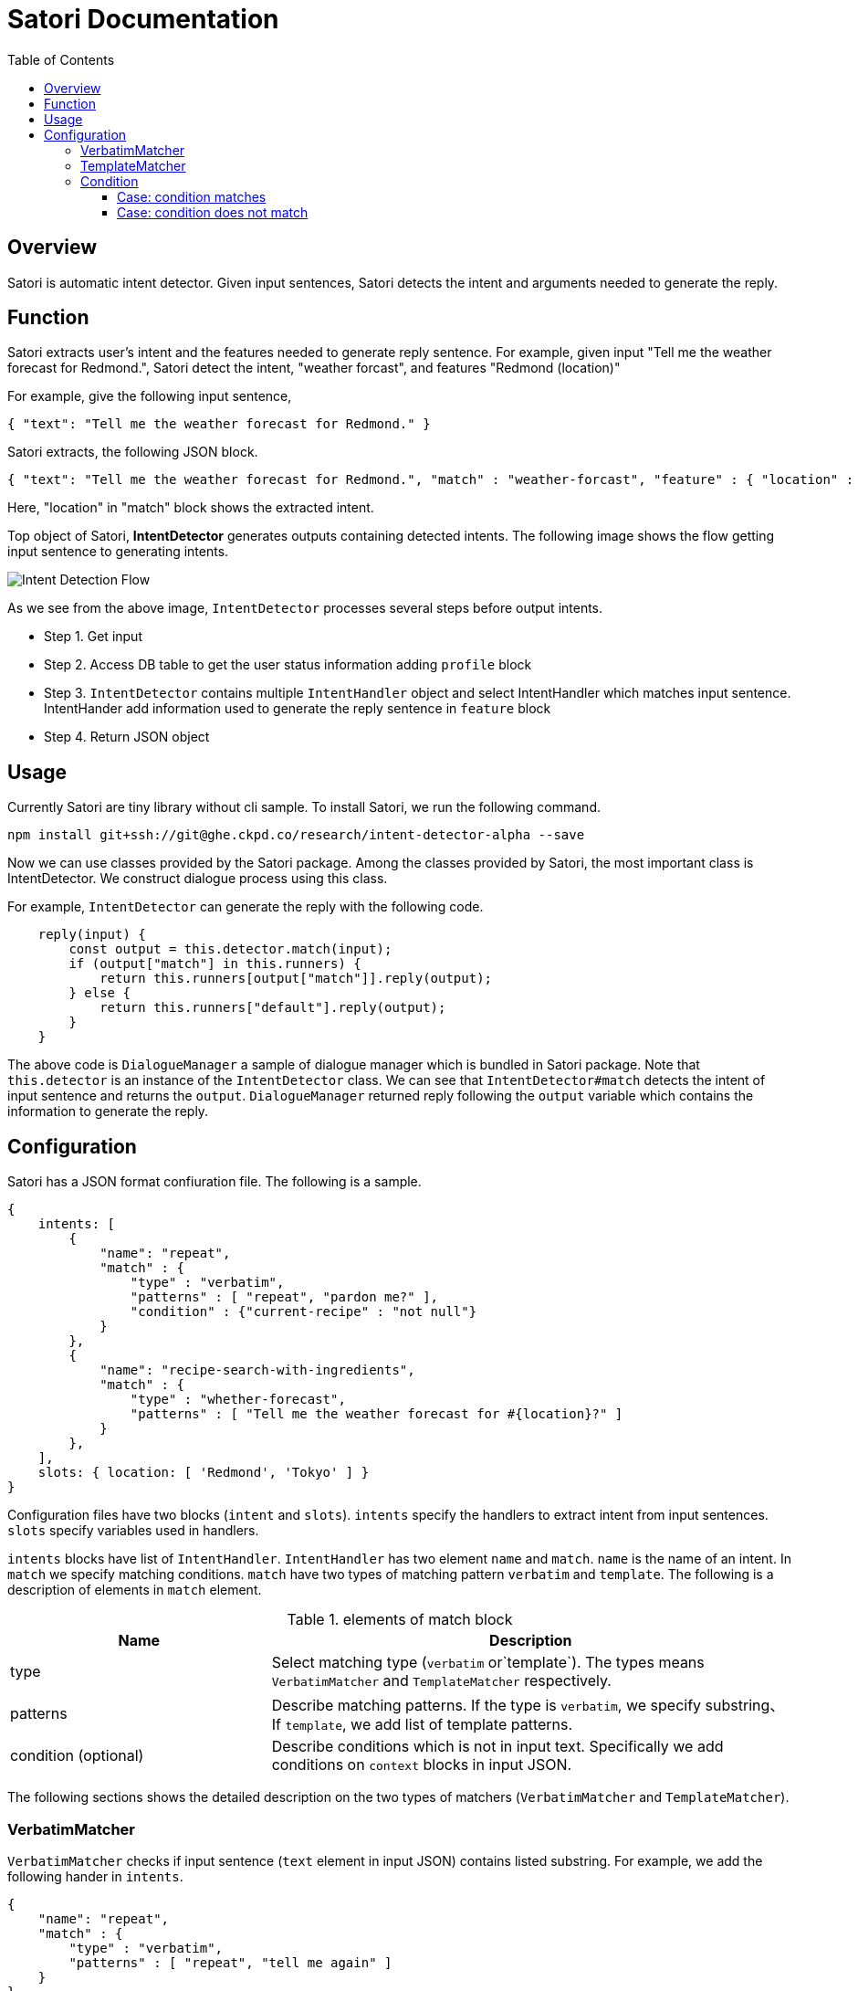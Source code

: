 = Satori Documentation
:doctype: book
:source-highlighter: coderay
:listing-caption: Listing
:pdf-page-size: Letter
:toc: right
:toc-title: Table of Contents
:toclevels: 4
:imagesdir: ./

== Overview

Satori is automatic intent detector. Given input sentences, Satori detects the intent and arguments needed to generate the reply.

== Function

Satori extracts user's intent and the features needed to generate reply sentence.
For example, given input "Tell me the weather forecast for Redmond.", Satori detect the intent, "weather forcast",
and features "Redmond (location)"

For example, give the following input sentence,

```
{ "text": "Tell me the weather forecast for Redmond." }
```

Satori extracts, the following JSON block.


```
{ "text": "Tell me the weather forecast for Redmond.", "match" : "weather-forcast", "feature" : { "location" : "Redmond" } }
```

Here, "location" in "match" block shows the extracted intent.

Top object of Satori, **IntentDetector** generates outputs containing detected intents.
The following image shows the flow getting input sentence to generating intents.

image::dialogue-system.001.jpeg[Intent Detection Flow]

As we see from the above image, `IntentDetector` processes several steps before output intents.

- Step 1. Get input
- Step 2. Access DB table to get the user status information adding `profile` block
- Step 3. `IntentDetector` contains multiple `IntentHandler` object and select IntentHandler which matches input sentence. IntentHander add information used to generate the reply sentence in `feature` block
- Step 4. Return JSON object

== Usage

Currently Satori are tiny library without cli sample. To install Satori, we run the following command.

```
npm install git+ssh://git@ghe.ckpd.co/research/intent-detector-alpha --save
```

Now we can use classes provided by the Satori package.
Among the classes provided by Satori, the most important class is IntentDetector.
We construct dialogue process using this class.

For example, `IntentDetector` can generate the reply with the following code.

```
    reply(input) {
        const output = this.detector.match(input);
        if (output["match"] in this.runners) {
            return this.runners[output["match"]].reply(output);
        } else {
            return this.runners["default"].reply(output);
        }
    }
```

The above code is `DialogueManager` a sample of dialogue manager which is bundled in Satori package.
Note that `this.detector` is an instance of the `IntentDetector` class. We can see that `IntentDetector#match` detects
the intent of input sentence and returns the `output`. `DialogueManager` returned reply following the `output` variable
which contains the information to generate the reply.


== Configuration

Satori has a JSON format confiuration file. The following is a sample.

```
{
    intents: [
        {
            "name": "repeat",
            "match" : {
                "type" : "verbatim",
                "patterns" : [ "repeat", "pardon me?" ],
                "condition" : {"current-recipe" : "not null"}
            }
        },
        {
            "name": "recipe-search-with-ingredients",
            "match" : {
                "type" : "whether-forecast",
                "patterns" : [ "Tell me the weather forecast for #{location}?" ]
            }
        },
    ],
    slots: { location: [ 'Redmond', 'Tokyo' ] }
}
```

Configuration files have two blocks (`intent` and `slots`).
`intents` specify the handlers to extract intent from input sentences. `slots` specify variables used  in handlers.

`intents` blocks have list of `IntentHandler`.
`IntentHandler` has two element `name` and `match`.
`name` is the name of an intent. In `match` we specify matching conditions.
`match` have two types of matching pattern `verbatim` and `template`. The following is a description of elements in `match` element.

[cols="1,2", options="header"]
.elements of match block
|===
|Name
|Description

|type
|Select matching type (`verbatim` or`template`). The types means `VerbatimMatcher` and `TemplateMatcher` respectively.

|patterns
|Describe matching patterns. If the type is `verbatim`, we specify substring、If `template`, we add list of template patterns.

|condition (optional)
|Describe conditions which is not in input text. Specifically we add conditions on `context` blocks in input JSON.
|===

The following sections shows the detailed description on the two types of matchers (`VerbatimMatcher` and `TemplateMatcher`).

=== VerbatimMatcher

`VerbatimMatcher` checks if input sentence (`text` element in input JSON) contains listed substring.
For example, we add the following hander in `intents`.

```
{
    "name": "repeat",
    "match" : {
        "type" : "verbatim",
        "patterns" : [ "repeat", "tell me again" ]
    }
}
```

When `IntentDetector` gets the following input,

```
{
    "text" : "I would like to repeat again.",
    "userId" : 985499
}
```

this handler matches the input and `IntentDetector` returns the following JSON.


```
{
    "text" : "I would like to repeat again.",
    "userId" : 985499,
    "match" : "repeat"
}
```

We can see that the returned JSON contains `match` block, in which `value` element is the name of handler (repeat).


=== TemplateMatcher

`TemplateMatcher` check if input sentence (`text` element of input JSON）matches a pattern in listed template.
For example we add the following handler in `intents` block of configuration file.


```
{
    intents: [
        {
            name: 'search-with-ingredient-and-style',
            match: {
                "type" : "template",
                "patterns" : [ "please give me recipes on #{ingredients} with #{style}" ]}
            }
        },
        ...
    ],
    slots:
       {
           ingredients: [ 'potato', 'eggplant' ],
           style: [ 'japanese', 'french' ]
       },
}
```

The above setting contains one template pattern (`please give me recipes on #{ingredients} with #{style}`), which contains two slots (`ingredients` and `style`).

With the configuration, `IntentDetector` gets the following input,


```
 {"text" : "please give me recipes on potato with french"}
```

`IntentDetector` returns the following JSON.

```
{
    'text' : 'please give me recipes on potato with french',
    'match' : 'search-with-ingredient-and-style',
    'feature' : {
        'ingredients' : 'potato',
        'style' : 'french'
    }
}
```

We can see that `match` block contains handler name, `search-with-ingredient-and-style`.
In addition, `feature` block contains pairs of slot names and value. Elements in `feature` are useful to generate reply sentence.

=== Condition

We specify conditions not dependent on input sentences in `condition` block.
For example, we consider the behavior of `IntentDetector` with the following configuration.


```
{
    "name": "repeat",
    "match" : {
        "type" : "verbatim",
        "patterns" : [ "repeat", "tell me again" ],
        "condition" : {"current-recipe" : "not null"}
    }
}
```

==== Case: condition matches

 `IntentDetector` gets the following input,


```
{
    "text" : "I would like to repeat again.",
    "userId" : 985499,
    "profile" : {
        "crrent-recipe" : 438959
    }
}
```
We can see this user read a recipe (`profile` block contains`current-recipe` element).
And therefore `IntentDetector` return the JSON containing the hdndler name.

```
{
    "text" : "I would like to repeat again.",
    "userId" : 985499,
    "match" : "repeat"
}
```


==== Case: condition does not match

With the above setting, `IntentDetector` gets the following input,

```
{
    "text" : "I would like to repeat again.",
    "userId" : 985499
}
```

The handler does not match, since this user do not read a recipe (input JSON does not `current-recipe` element)
even when input sentence matches the condition.
When none of handler does not maches, Intent Detector return JSON objcet in which `match` element set to "nothing".

```
{
    "text" : "I would like to repeat again.",
    "userId" : 985499,
    "match" : "nothing"
}
```

